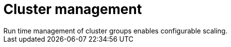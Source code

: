 :_mod-docs-content-type: CONCEPT

[id="con-controller-overview-cluster-manage_{context}"]

:mod-docs-content-type: <CONCEPT>

= Cluster management
Run time management of cluster groups enables configurable scaling.